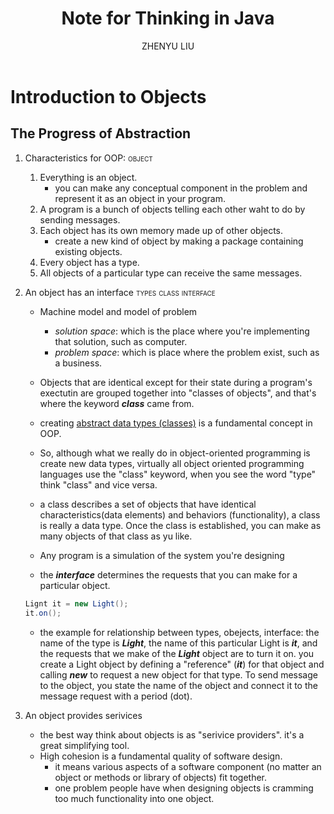 
#+TITLE: Note for Thinking in Java
#+AUTHOR: ZHENYU LIU
#+OPTIONS: H:2 num:nil  \n:nil @:t ::t |:t ^:{} _:{} *:t TeX:t LaTeX:t


<<top>>
* Introduction to Objects

** The Progress of Abstraction 

*** Characteristics for OOP:					     :object:

1. Everything is an object. 
   - you can make any conceptual component in the problem and represent it as an object in your program. 
2. A program is a bunch of objects telling each other waht to do by sending messages. 
3. Each object has its own memory made up of other objects. 
   - create a new kind of object by making a package containing existing objects. 
4. Every object has a type. 
5. All objects of a particular type can receive the same messages. 

*** An object has an interface			      :types:class:interface:

+ Machine model and model of problem
  - /solution space/: which is the place where you're implementing that solution, such as computer. 
  - /problem space/: which is place where the problem exist, such as a business. 

- Objects that are identical except for their state during a program's exectutin are grouped together into "classes of objects", and that's where the keyword /*class*/ came from.
- creating _abstract data types (classes)_ is a fundamental concept in OOP. 
- So, although what we really do in object-oriented programming is create new data types, virtually all object oriented programming languages use the "class" keyword, when you see the word "type" think "class" and vice versa. 
- a class describes a set of objects that have identical characteristics(data elements) and behaviors (functionality), a class is really a data type. Once the class is established, you can make as many objects of that class as yu like. 

- Any program is a simulation of the system you're designing

- the /*interface*/ determines the requests that you can make for a particular object. 

#+begin_src java
Lignt it = new Light();
it.on();
#+end_src  
- the example for relationship between types, obejects, interface: the name of the type is /*Light*/, the name of this particular Light is /*it*/, and the requests that we make of the /*Light*/ object are to turn it on. you create a Light object by defining a "reference" (/*it*/) for that object and calling /*new*/ to request a new object for that type. To send message to the object, you state the name of the object and connect it to the message request with a period (dot). 

*** An object provides serivices
- the best way think about objects is as "serivice providers". it's a great simplifying tool. 
- High cohesion is a fundamental quality of software design.
  - it means various aspects of a software component (no matter an object or methods or library of objects) fit together.
  - one problem people have when designing objects is cramming too much functionality into one object. 

